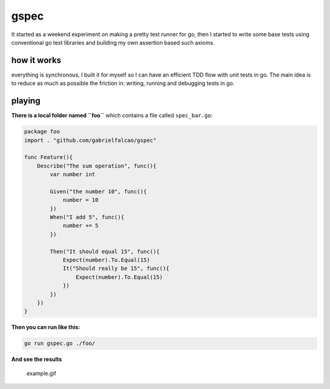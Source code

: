 gspec
-----


It started as a weekend experiment on making a pretty test runner for
go, then I started to write some base tests using conventional go test
libraries and building my own assertion based such axioms.

how it works
............

everything is synchronous, I built it for myself so I can have an
efficient TDD flow with unit tests in go. The main idea is to reduce as
much as possible the friction in: writing, running and debugging tests
in go.

playing
.......


**There is a local folder named ``foo``** which contains a file called
``spec_bar.go``:

.. code:: go

   package foo
   import . "github.com/gabrielfalcao/gspec"

   func Feature(){
       Describe("The sum operation", func(){
           var number int

           Given("the number 10", func(){
               number = 10
           })
           When("I add 5", func(){
               number += 5
           })

           Then("It should equal 15", func(){
               Expect(number).To.Equal(15)
               It("Should really be 15", func(){
                   Expect(number).To.Equal(15)
               })
           })
       })
   }

**Then you can run like this:**

.. code:: bash

   go run gspec.go ./foo/

**And see the results**

.. figure:: example.gif
   :alt: example.gif

   example.gif
